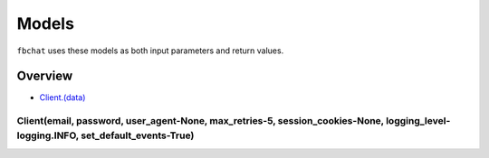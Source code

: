 ======
Models
======

``fbchat`` uses these models as both input parameters and return values.

Overview
========

- `Client.(data) <a>`_


Client(email, password, user_agent-None, max_retries-5, session_cookies-None, logging_level-logging.INFO, set_default_events-True)
----------------------------------------------------------------------------------------------------------------------------------

